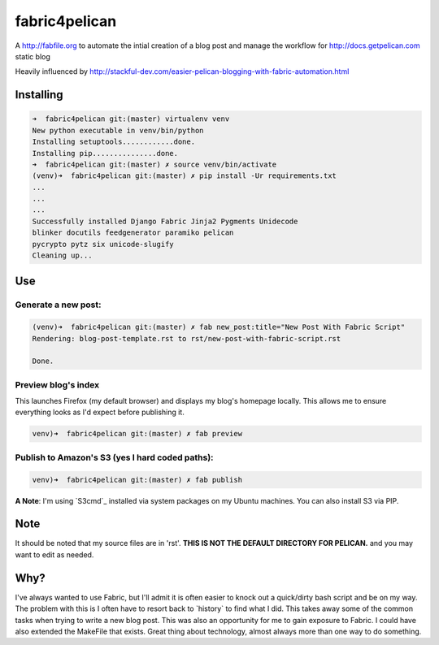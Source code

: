fabric4pelican
==============

A http://fabfile.org to automate the intial creation of a blog post and manage the workflow for http://docs.getpelican.com static blog

Heavily influenced by
http://stackful-dev.com/easier-pelican-blogging-with-fabric-automation.html

Installing
----------

.. code:: bash

    ➜  fabric4pelican git:(master) virtualenv venv
    New python executable in venv/bin/python
    Installing setuptools............done.
    Installing pip...............done.
    ➜  fabric4pelican git:(master) ✗ source venv/bin/activate
    (venv)➜  fabric4pelican git:(master) ✗ pip install -Ur requirements.txt
    ...
    ...
    ...
    Successfully installed Django Fabric Jinja2 Pygments Unidecode
    blinker docutils feedgenerator paramiko pelican
    pycrypto pytz six unicode-slugify
    Cleaning up...


Use
---

Generate a new post:
++++++++++++++++++++

.. code:: bash

    (venv)➜  fabric4pelican git:(master) ✗ fab new_post:title="New Post With Fabric Script"
    Rendering: blog-post-template.rst to rst/new-post-with-fabric-script.rst

    Done.

Preview blog's index
++++++++++++++++++++

This launches Firefox (my default browser) and displays my blog's homepage locally.
This allows me to ensure everything looks as I'd expect before publishing it.

.. code:: bash

    venv)➜  fabric4pelican git:(master) ✗ fab preview


Publish to Amazon's S3 (yes I hard coded paths):
++++++++++++++++++++++++++++++++++++++++++++++++

.. code:: bash

    venv)➜  fabric4pelican git:(master) ✗ fab publish

**A Note**: I'm using `S3cmd`_ installed via system packages on my Ubuntu machines. You can also install S3 via PIP.



Note
----

It should be noted that my source files are in 'rst'. **THIS IS NOT THE
DEFAULT DIRECTORY FOR PELICAN.** and you may want to edit as needed.



Why?
----
I've always wanted to use Fabric, but I'll admit it is often easier to knock out
a quick/dirty bash script and be on my way. The problem with this is I often
have to resort back to \`history\` to find what I did. This takes away
some of the common tasks when trying to write a new blog post.
This was also an opportunity for me to gain exposure to Fabric.
I could have also extended the MakeFile that exists.
Great thing about technology, almost always more than one way to do something.

.. S3cmd:: 'http://s3tools.org/s3cmd'